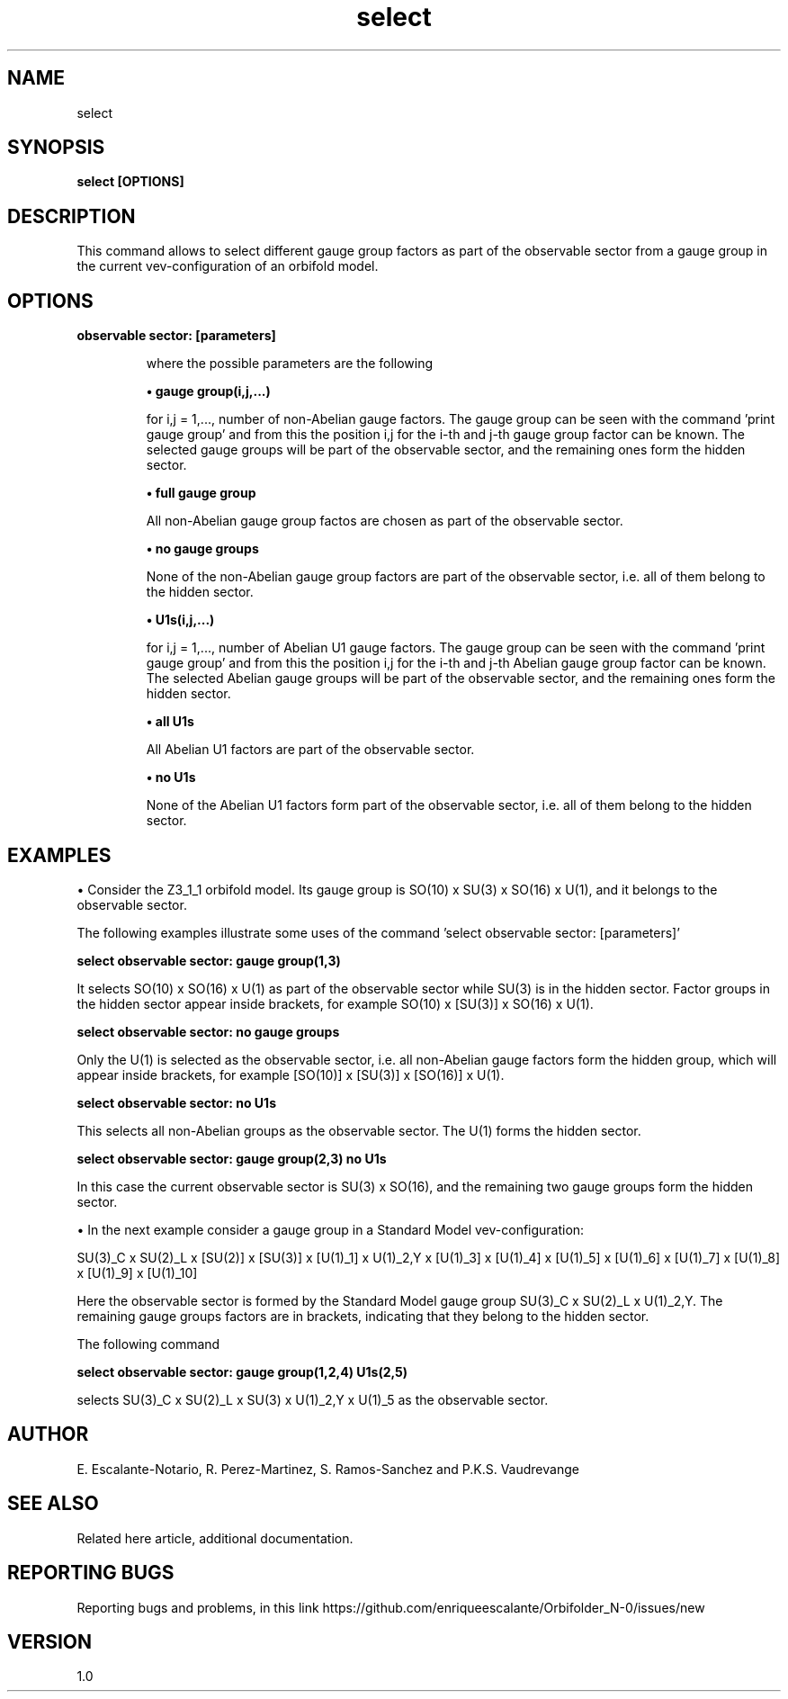 .TH "select" 1 "February 1, 2024" "Escalante-Notario, Perez-Martinez, Ramos-Sanchez and Vaudrevange"

.SH NAME
select 

.SH SYNOPSIS
.B select [OPTIONS]

.SH DESCRIPTION
This command allows to select different gauge group factors as part of the observable sector from a gauge group in the current vev-configuration of an orbifold model. 

.SH OPTIONS
.TP
.B observable sector: [parameters]

where the possible parameters are the following

.B \(bu gauge group(i,j,...)

for i,j = 1,..., number of non-Abelian gauge factors. The gauge group can be seen with the command 'print gauge group' and
from this the position i,j for the i-th and j-th gauge group factor can be known. The selected gauge groups will be part of the observable sector, and the remaining ones form the hidden sector.


.B \(bu full gauge group

All non-Abelian gauge group factos are chosen as part of the observable sector.


.B \(bu no gauge groups

None of the non-Abelian gauge group factors are part of the observable sector, i.e. all of them belong to the hidden sector.


.B \(bu U1s(i,j,...) 

for i,j = 1,..., number of Abelian U1 gauge factors. The gauge group can be seen with the command 'print gauge group' and
from this the position i,j for the i-th and j-th Abelian gauge group factor can be known. The selected Abelian gauge groups will be part of the observable sector, and the remaining ones form the hidden sector.


.B \(bu all U1s

All Abelian U1 factors are part of the observable sector.


.B \(bu no U1s

None of the Abelian U1 factors form part of the observable sector, i.e. all of them belong to the hidden sector.

.SH EXAMPLES

\(bu Consider the Z3_1_1 orbifold model. Its gauge group is SO(10) x SU(3) x SO(16) x U(1), and it belongs to the observable sector. 

The following examples illustrate some uses of the command 'select observable sector: [parameters]'

.B select observable sector: gauge group(1,3)

It selects SO(10) x SO(16) x U(1) as part of the observable sector while SU(3) is in the hidden sector. Factor groups in the hidden sector appear inside brackets, for example SO(10) x [SU(3)] x SO(16) x U(1). 
 

.B select observable sector: no gauge groups

Only the U(1) is selected as the observable sector, i.e. all non-Abelian gauge factors form the hidden group, which will appear inside brackets, for example [SO(10)] x [SU(3)] x [SO(16)] x U(1). 

.B select observable sector: no U1s

This selects all non-Abelian groups as the observable sector. The U(1) forms the hidden sector.

.B select observable sector: gauge group(2,3) no U1s 

In this case the current observable sector is SU(3) x SO(16), and the remaining two gauge groups form the hidden sector.  

\(bu In the next example consider a gauge group in a Standard Model vev-configuration:

SU(3)_C x SU(2)_L x [SU(2)] x [SU(3)] x [U(1)_1] x U(1)_2,Y x [U(1)_3] x [U(1)_4] x [U(1)_5] x [U(1)_6] x [U(1)_7] x [U(1)_8] x [U(1)_9] x [U(1)_10]

Here the observable sector is formed by the Standard Model gauge group SU(3)_C x SU(2)_L x U(1)_2,Y. The remaining gauge groups factors are in brackets, indicating that they belong to the hidden sector. 

The following command 

.B select observable sector: gauge group(1,2,4) U1s(2,5)

selects SU(3)_C x SU(2)_L x SU(3) x U(1)_2,Y x U(1)_5 as the observable sector.


.SH AUTHOR
E. Escalante-Notario, R. Perez-Martinez, S. Ramos-Sanchez and P.K.S. Vaudrevange

.SH SEE ALSO
Related here article, additional documentation.

.SH REPORTING BUGS
Reporting bugs and problems, in this link https://github.com/enriqueescalante/Orbifolder_N-0/issues/new

.SH VERSION
1.0

